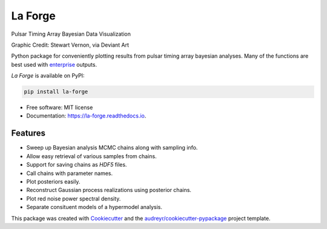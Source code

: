 ========
La Forge
========


.. image:: https://img.shields.io/pypi/v/la_forge.svg
        :target: https://pypi.python.org/pypi/la_forge

.. image:: https://github.com/nanograv/la_forge/workflows/Build/badge.svg
        :target: https://github.com/nanograv/la_forge/actions

.. image:: https://readthedocs.org/projects/la-forge/badge/?version=latest
        :target: https://la-forge.readthedocs.io/en/latest/?badge=latest
        :alt: Documentation Status

.. image:: https://zenodo.org/badge/DOI/10.5281/zenodo.4152550.svg
   :target: https://doi.org/10.5281/zenodo.4152550

Pulsar Timing Array Bayesian Data Visualization

.. image:: https://raw.githubusercontent.com/nanograv/la_forge/master/visor.png
   :target: https://www.deviantart.com/sjvernon/art/Geordi-La-Forge-Star-Trek-Next-Generation-Visor-646311950
   :alt: Graphic Credit: Stewart Vernon, via Deviant Art
   :align: center

Graphic Credit: Stewart Vernon, via Deviant Art

Python package for conveniently plotting results from pulsar timing array bayesian analyses. Many of the functions are best used with enterprise_ outputs.

`La Forge` is available on PyPI:

.. code-block:: python

   pip install la-forge


* Free software: MIT license
* Documentation: https://la-forge.readthedocs.io.


Features
--------

* Sweep up Bayesian analysis MCMC chains along with sampling info.
* Allow easy retrieval of various samples from chains.
* Support for saving chains as `HDF5` files.
* Call chains with parameter names.
* Plot posteriors easily.
* Reconstruct Gaussian process realizations using posterior chains.
* Plot red noise power spectral density.
* Separate consituent models of a hypermodel analysis.

This package was created with Cookiecutter_ and the `audreyr/cookiecutter-pypackage`_ project template.

.. _`enterprise`: https://github.com/nanograv/enterprise
.. _Cookiecutter: https://github.com/audreyr/cookiecutter
.. _`audreyr/cookiecutter-pypackage`: https://github.com/audreyr/cookiecutter-pypackage
